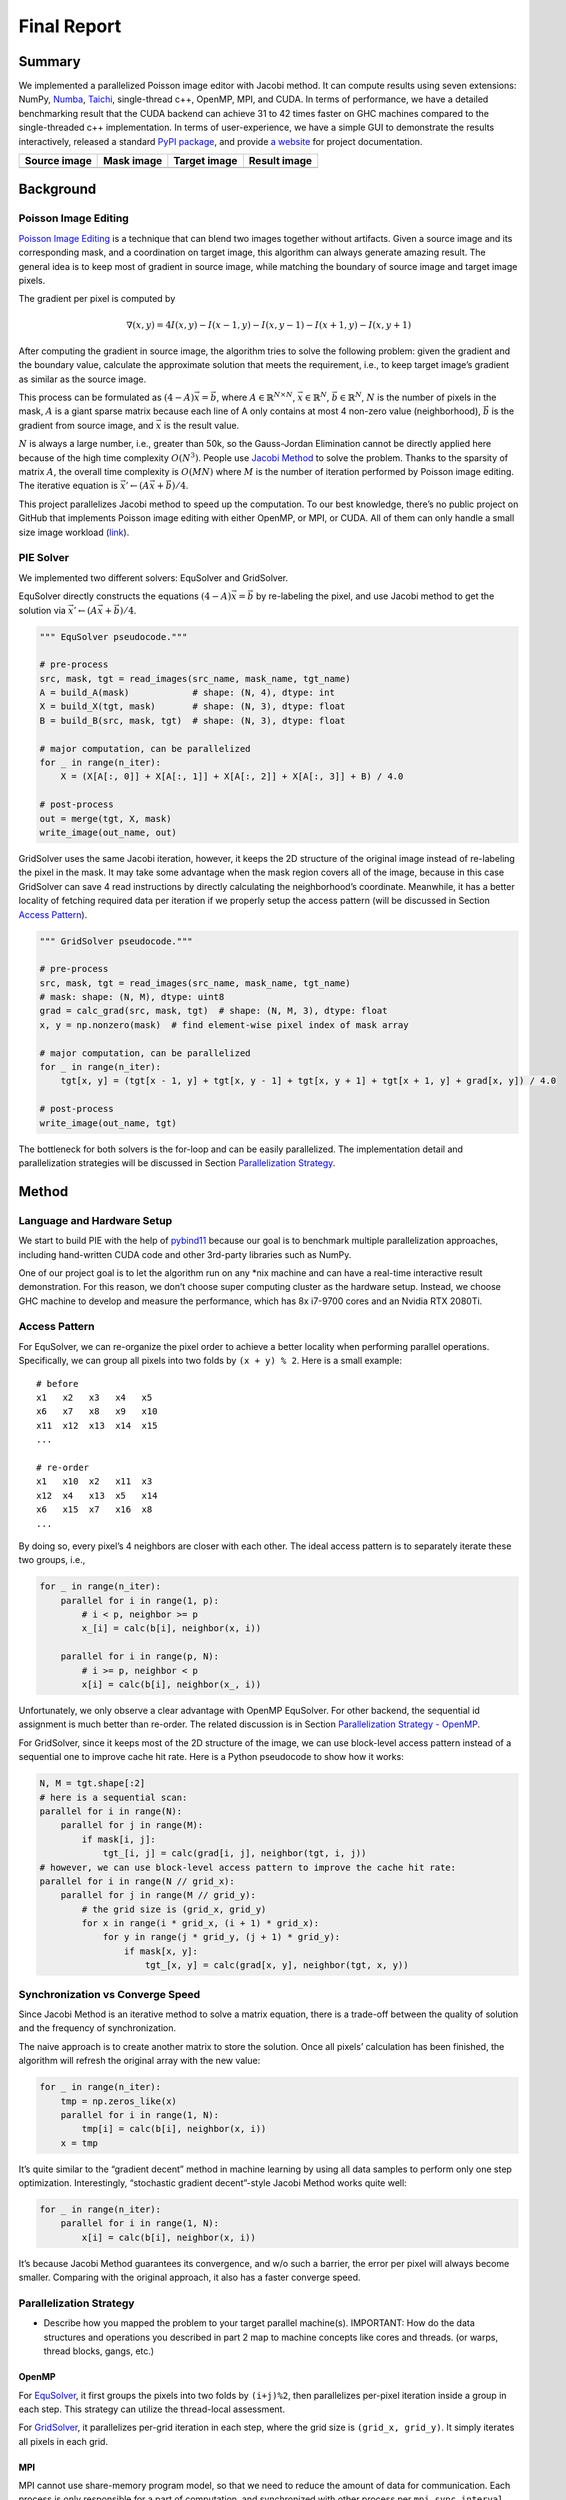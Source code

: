 Final Report
============

Summary
-------

We implemented a parallelized Poisson image editor with Jacobi method.
It can compute results using seven extensions: NumPy,
`Numba <https://github.com/numba/numba>`__,
`Taichi <https://github.com/taichi-dev/taichi>`__, single-thread c++,
OpenMP, MPI, and CUDA. In terms of performance, we have a detailed
benchmarking result that the CUDA backend can achieve 31 to 42 times
faster on GHC machines compared to the single-threaded c++
implementation. In terms of user-experience, we have a simple GUI to
demonstrate the results interactively, released a standard `PyPI
package <https://pypi.org/project/fpie/>`__, and provide `a
website <https://fpie.readthedocs.io/>`__ for project documentation.

============ ========== ============ ============
Source image Mask image Target image Result image
============ ========== ============ ============
|image0|     |image1|   |image2|     |image3|
============ ========== ============ ============

Background
----------

Poisson Image Editing
~~~~~~~~~~~~~~~~~~~~~

`Poisson Image
Editing <https://www.cs.jhu.edu/~misha/Fall07/Papers/Perez03.pdf>`__ is
a technique that can blend two images together without artifacts. Given
a source image and its corresponding mask, and a coordination on target
image, this algorithm can always generate amazing result. The general
idea is to keep most of gradient in source image, while matching the
boundary of source image and target image pixels.

The gradient per pixel is computed by

.. math:: \nabla(x,y)=4I(x,y)-I(x-1,y)-I(x,y-1)-I(x+1,y)-I(x,y+1)

After computing the gradient in source image, the algorithm tries to
solve the following problem: given the gradient and the boundary value,
calculate the approximate solution that meets the requirement, i.e., to
keep target image’s gradient as similar as the source image.

This process can be formulated as :math:`(4-A)\vec{x}=\vec{b}`, where
:math:`A\in\mathbb{R}^{N\times N}`, :math:`\vec{x}\in\mathbb{R}^N`,
:math:`\vec{b}\in\mathbb{R}^N`, :math:`N` is the number of pixels in the
mask, :math:`A` is a giant sparse matrix because each line of A only
contains at most 4 non-zero value (neighborhood), :math:`\vec{b}` is the
gradient from source image, and :math:`\vec{x}` is the result value.

:math:`N` is always a large number, i.e., greater than 50k, so the
Gauss-Jordan Elimination cannot be directly applied here because of the
high time complexity :math:`O(N^3)`. People use `Jacobi
Method <https://en.wikipedia.org/wiki/Jacobi_method>`__ to solve the
problem. Thanks to the sparsity of matrix :math:`A`, the overall time
complexity is :math:`O(MN)` where :math:`M` is the number of iteration
performed by Poisson image editing. The iterative equation is
:math:`\vec{x}' \leftarrow (A\vec{x}+\vec{b})/4`.

This project parallelizes Jacobi method to speed up the computation. To
our best knowledge, there’s no public project on GitHub that implements
Poisson image editing with either OpenMP, or MPI, or CUDA. All of them
can only handle a small size image workload
(`link <https://github.com/PPPW/poisson-image-editing/issues/1>`__).

PIE Solver
~~~~~~~~~~

We implemented two different solvers: EquSolver and GridSolver.

EquSolver directly constructs the equations :math:`(4-A)\vec{x}=\vec{b}`
by re-labeling the pixel, and use Jacobi method to get the solution via
:math:`\vec{x}' \leftarrow (A\vec{x}+\vec{b})/4`.

.. code:: python

   """ EquSolver pseudocode."""

   # pre-process
   src, mask, tgt = read_images(src_name, mask_name, tgt_name)
   A = build_A(mask)            # shape: (N, 4), dtype: int
   X = build_X(tgt, mask)       # shape: (N, 3), dtype: float
   B = build_B(src, mask, tgt)  # shape: (N, 3), dtype: float

   # major computation, can be parallelized
   for _ in range(n_iter):
       X = (X[A[:, 0]] + X[A[:, 1]] + X[A[:, 2]] + X[A[:, 3]] + B) / 4.0

   # post-process
   out = merge(tgt, X, mask)
   write_image(out_name, out)

GridSolver uses the same Jacobi iteration, however, it keeps the 2D
structure of the original image instead of re-labeling the pixel in the
mask. It may take some advantage when the mask region covers all of the
image, because in this case GridSolver can save 4 read instructions by
directly calculating the neighborhood’s coordinate. Meanwhile, it has a
better locality of fetching required data per iteration if we properly
setup the access pattern (will be discussed in Section `Access
Pattern <#access-pattern>`__).

.. code:: python

   """ GridSolver pseudocode."""

   # pre-process
   src, mask, tgt = read_images(src_name, mask_name, tgt_name)
   # mask: shape: (N, M), dtype: uint8
   grad = calc_grad(src, mask, tgt)  # shape: (N, M, 3), dtype: float
   x, y = np.nonzero(mask)  # find element-wise pixel index of mask array

   # major computation, can be parallelized
   for _ in range(n_iter):
       tgt[x, y] = (tgt[x - 1, y] + tgt[x, y - 1] + tgt[x, y + 1] + tgt[x + 1, y] + grad[x, y]) / 4.0

   # post-process
   write_image(out_name, tgt)

The bottleneck for both solvers is the for-loop and can be easily
parallelized. The implementation detail and parallelization strategies
will be discussed in Section `Parallelization
Strategy <#parallelization-strategy>`__.

Method
------

Language and Hardware Setup
~~~~~~~~~~~~~~~~~~~~~~~~~~~

We start to build PIE with the help of
`pybind11 <https://github.com/pybind/pybind11>`__ because our goal is to
benchmark multiple parallelization approaches, including hand-written
CUDA code and other 3rd-party libraries such as NumPy.

One of our project goal is to let the algorithm run on any \*nix machine
and can have a real-time interactive result demonstration. For this
reason, we don’t choose super computing cluster as the hardware setup.
Instead, we choose GHC machine to develop and measure the performance,
which has 8x i7-9700 cores and an Nvidia RTX 2080Ti.

Access Pattern
~~~~~~~~~~~~~~

For EquSolver, we can re-organize the pixel order to achieve a better
locality when performing parallel operations. Specifically, we can group
all pixels into two folds by ``(x + y) % 2``. Here is a small example:

::

   # before
   x1   x2   x3   x4   x5
   x6   x7   x8   x9   x10
   x11  x12  x13  x14  x15
   ...

   # re-order
   x1   x10  x2   x11  x3
   x12  x4   x13  x5   x14
   x6   x15  x7   x16  x8
   ...

By doing so, every pixel’s 4 neighbors are closer with each other. The
ideal access pattern is to separately iterate these two groups, i.e.,

.. code:: python

   for _ in range(n_iter):
       parallel for i in range(1, p):
           # i < p, neighbor >= p
           x_[i] = calc(b[i], neighbor(x, i))

       parallel for i in range(p, N):
           # i >= p, neighbor < p
           x[i] = calc(b[i], neighbor(x_, i))

Unfortunately, we only observe a clear advantage with OpenMP EquSolver.
For other backend, the sequential id assignment is much better than
re-order. The related discussion is in Section `Parallelization Strategy
- OpenMP <#openmp>`__.

For GridSolver, since it keeps most of the 2D structure of the image, we
can use block-level access pattern instead of a sequential one to
improve cache hit rate. Here is a Python pseudocode to show how it
works:

.. code:: python

   N, M = tgt.shape[:2]
   # here is a sequential scan:
   parallel for i in range(N):
       parallel for j in range(M):
           if mask[i, j]:
               tgt_[i, j] = calc(grad[i, j], neighbor(tgt, i, j))
   # however, we can use block-level access pattern to improve the cache hit rate:
   parallel for i in range(N // grid_x):
       parallel for j in range(M // grid_y):
           # the grid size is (grid_x, grid_y)
           for x in range(i * grid_x, (i + 1) * grid_x):
               for y in range(j * grid_y, (j + 1) * grid_y):
                   if mask[x, y]:
                       tgt_[x, y] = calc(grad[x, y], neighbor(tgt, x, y))

Synchronization vs Converge Speed
~~~~~~~~~~~~~~~~~~~~~~~~~~~~~~~~~

Since Jacobi Method is an iterative method to solve a matrix equation,
there is a trade-off between the quality of solution and the frequency
of synchronization.

The naive approach is to create another matrix to store the solution.
Once all pixels’ calculation has been finished, the algorithm will
refresh the original array with the new value:

.. code:: python

   for _ in range(n_iter):
       tmp = np.zeros_like(x)
       parallel for i in range(1, N):
           tmp[i] = calc(b[i], neighbor(x, i))
       x = tmp

It’s quite similar to the “gradient decent” method in machine learning
by using all data samples to perform only one step optimization.
Interestingly, “stochastic gradient decent”-style Jacobi Method works
quite well:

.. code:: python

   for _ in range(n_iter):
       parallel for i in range(1, N):
           x[i] = calc(b[i], neighbor(x, i))

It’s because Jacobi Method guarantees its convergence, and w/o such a
barrier, the error per pixel will always become smaller. Comparing with
the original approach, it also has a faster converge speed.

Parallelization Strategy
~~~~~~~~~~~~~~~~~~~~~~~~

-  Describe how you mapped the problem to your target parallel
   machine(s). IMPORTANT: How do the data structures and operations you
   described in part 2 map to machine concepts like cores and threads.
   (or warps, thread blocks, gangs, etc.)

OpenMP
^^^^^^

For
`EquSolver <https://github.com/Trinkle23897/Fast-Poisson-Image-Editing/blob/main/fpie/core/openmp/equ.cc>`__,
it first groups the pixels into two folds by ``(i+j)%2``, then
parallelizes per-pixel iteration inside a group in each step. This
strategy can utilize the thread-local assessment.

For
`GridSolver <https://github.com/Trinkle23897/Fast-Poisson-Image-Editing/blob/main/fpie/core/openmp/grid.cc>`__,
it parallelizes per-grid iteration in each step, where the grid size is
``(grid_x, grid_y)``. It simply iterates all pixels in each grid.

MPI
^^^

MPI cannot use share-memory program model, so that we need to reduce the
amount of data for communication. Each process is only responsible for a
part of computation, and synchronized with other process per
``mpi_sync_interval`` steps.

For
`EquSolver <https://github.com/Trinkle23897/Fast-Poisson-Image-Editing/blob/main/fpie/core/mpi/equ.cc>`__,
it’s hard to say which part of the data should be exchanged to other
process, since it relabels all pixels at the very beginning of this
process. We use ``MPI_Bcast`` to force sync all data.

For
`GridSolver <https://github.com/Trinkle23897/Fast-Poisson-Image-Editing/blob/main/fpie/core/mpi/grid.cc>`__,
we use line partition: process ``i`` exchanges its first and last line
data with process ``i-1`` and ``i+1`` separately. This strategy has a
continuous memory layout to exchange, thus has less overhead comparing
with block partition.

However, even if we don’t use the synchronization in MPI (set
``mpi_sync_interval`` to be greater than the number of iteration), it is
still slower than OpenMP and CUDA backends.

CUDA
^^^^

The strategy used in CUDA backend is quite similar to OpenMP.

For
`EquSolver <https://github.com/Trinkle23897/Fast-Poisson-Image-Editing/blob/main/fpie/core/cuda/equ.cu>`__,
it performs equation-level parallelization.

For
`GridSolver <https://github.com/Trinkle23897/Fast-Poisson-Image-Editing/blob/main/fpie/core/cuda/grid.cu>`__,
each grid with size ``(grid_x, grid_y)`` will be in the same block. A
thread in a block performs iteration only for a single pixel.

Experiments
-----------

-  RESULTS: How successful were you at achieving your goals? We expect
   results sections to differ from project to project, but we expect
   your evaluation to be very thorough (your project evaluation is a
   great way to demonstrate you understood topics from this course).
   Here are a few ideas:

   -  If your project was optimizing an algorithm, please define how you
      measured performance. Is it wall-clock time? Speedup? An
      application specific rate? (e.g., moves per second, images/sec)
   -  Please also describe your experimental setup. What were the size
      of the inputs? How were requests generated?
   -  Provide graphs of speedup or execute time. Please precisely define
      the configurations being compared. Is your baseline
      single-threaded CPU code? It is an optimized parallel
      implementation for a single CPU?
   -  Recall the importance of problem size. Is it important to report
      results for different problem sizes for your project? Do different
      workloads exhibit different execution behavior?
   -  **IMPORTANT:** What limited your speedup? Is it a lack of
      parallelism? (dependencies) Communication or synchronization
      overhead? Data transfer (memory-bound or bus transfer bound). Poor
      SIMD utilization due to divergence? As you try and answer these
      questions, we strongly prefer that you provide data and
      measurements to support your conclusions. If you are merely
      speculating, please state this explicitly. Performing a solid
      analysis of your implementation is a good way to pick up credit
      even if your optimization efforts did not yield the performance
      you were hoping for.
   -  Deeper analysis: Can you break execution time of your algorithm
      into a number of distinct components. What percentage of time is
      spent in each region? Where is there room to improve?
   -  Was your choice of machine target sound? (If you chose a GPU,
      would a CPU have been a better choice? Or vice versa.)

If the GridSolver’s parameter ``grid_x`` and ``grid_y`` is carefully
tuned, it can always perform better than EquSolver with different
backend configuration.

|image4|

Benchmark Analysis for 3rd-party Backend
~~~~~~~~~~~~~~~~~~~~~~~~~~~~~~~~~~~~~~~~

numpy vs numba: hard to say

numpy vs gcc: gcc is much faster

taichi: cpu: equal or better than gcc; gpu: good performance; both of
them need a large amount of data to show its advantage

Benchmark Analysis for Non 3rd-party Backend
~~~~~~~~~~~~~~~~~~~~~~~~~~~~~~~~~~~~~~~~~~~~

OpenMP and MPI can achieve almost the same speed. MPI’s converge speed
is slower.

CUDA is super fast

Case study: OpenMP
~~~~~~~~~~~~~~~~~~

|image5|

Case study: MPI
~~~~~~~~~~~~~~~

|image6|

Case study: CUDA
~~~~~~~~~~~~~~~~

|image7|

REFERENCE
---------

[1] Pérez, Patrick, Michel Gangnet, and Andrew Blake. “Poisson image
editing.” *ACM SIGGRAPH 2003 Papers*. 2003. 313-318.

[2] Harris, Charles R., et al. “Array programming with NumPy.” *Nature*
585.7825 (2020): 357-362.

[3] Lam, Siu Kwan, Antoine Pitrou, and Stanley Seibert. “Numba: A
llvm-based python jit compiler.” *Proceedings of the Second Workshop on
the LLVM Compiler Infrastructure in HPC*. 2015.

[4] Hu, Yuanming, et al. “Taichi: a language for high-performance
computation on spatially sparse data structures.” *ACM Transactions on
Graphics (TOG)* 38.6 (2019): 1-16.

.. |image0| image:: https://github.com/Trinkle23897/DIP2018/raw/master/1/image_fusion/test2_src.png
.. |image1| image:: https://github.com/Trinkle23897/DIP2018/raw/master/1/image_fusion/test2_mask.png
.. |image2| image:: https://github.com/Trinkle23897/DIP2018/raw/master/1/image_fusion/test2_target.png
.. |image3| image:: /_static/images/result2.jpg
.. |image4| image:: /_static/images/benchmark.png
.. |image5| image:: /_static/images/openmp.png
.. |image6| image:: /_static/images/mpi.png
.. |image7| image:: /_static/images/cuda.png
